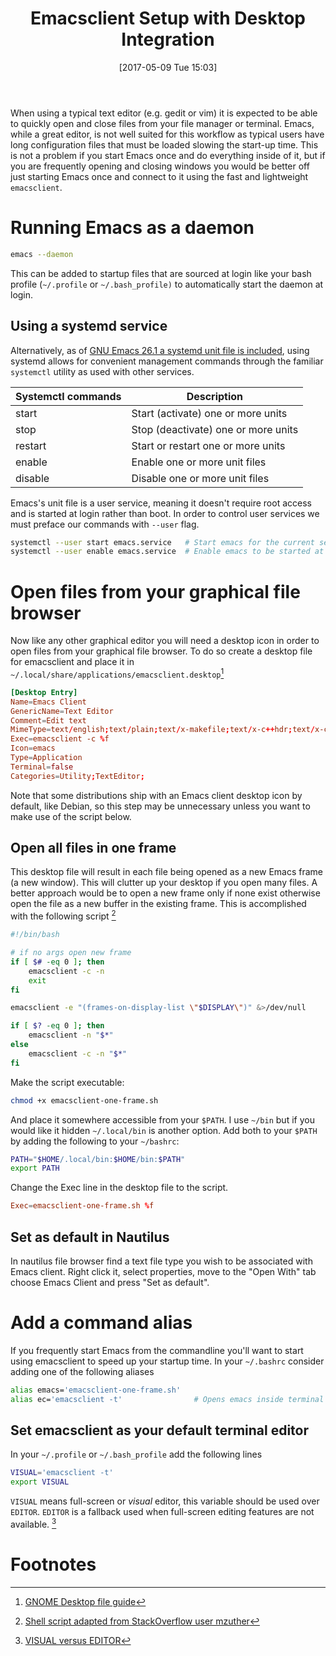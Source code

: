 #+DATE: [2017-05-09 Tue 15:03]
#+TITLE: Emacsclient Setup with Desktop Integration
#+TAGS: emacs

When using a typical text editor (e.g. gedit or vim) it is expected to be able
to quickly open and close files from your file manager or terminal. Emacs, while
a great editor, is not well suited for this workflow as typical users have long
configuration files that must be loaded slowing the start-up time. This is not a
problem if you start Emacs once and do everything inside of it, but if you are
frequently opening and closing windows you would be better off just starting
Emacs once and connect to it using the fast and lightweight =emacsclient=.

* Running Emacs as a daemon
#+BEGIN_SRC bash
emacs --daemon
#+END_SRC
This can be added to startup files that are sourced at login like your bash
profile (=~/.profile= or =~/.bash_profile)= to automatically start the daemon at
login.

** Using a systemd service
Alternatively, as of [[https://lists.gnu.org/archive/html/emacs-devel/2018-05/msg00765.html][GNU Emacs 26.1 a systemd unit file is included]], using
systemd allows for convenient management commands through the familiar =systemctl=
utility as used with other services.

| Systemctl commands | Description                         |
|--------------------+-------------------------------------|
| start              | Start (activate) one or more units  |
| stop               | Stop (deactivate) one or more units |
| restart            | Start or restart one or more units  |
| enable             | Enable one or more unit files       |
| disable            | Disable one or more unit files      |

Emacs's unit file is a user service, meaning it doesn't require root access and
is started at login rather than boot. In order to control user services we must
preface our commands with =--user= flag.

#+BEGIN_SRC bash
systemctl --user start emacs.service   # Start emacs for the current session
systemctl --user enable emacs.service  # Enable emacs to be started at login
#+END_SRC


* Open files from your graphical file browser
Now like any other graphical editor you will need a desktop icon in order to
open files from your graphical file browser. To do so create a desktop file for
emacsclient and place it in =~/.local/share/applications/emacsclient.desktop=[fn:1]

#+NAME: emacsclient.desktop
#+BEGIN_SRC conf
[Desktop Entry]
Name=Emacs Client
GenericName=Text Editor
Comment=Edit text
MimeType=text/english;text/plain;text/x-makefile;text/x-c++hdr;text/x-c++src;text/x-chdr;text/x-csrc;text/x-java;text/x-moc;text/x-pascal;text/x-tcl;text/x-tex;application/x-shellscript;text/x-c;text/x-c++;
Exec=emacsclient -c %f
Icon=emacs
Type=Application
Terminal=false
Categories=Utility;TextEditor;
#+END_SRC

Note that some distributions ship with an Emacs client desktop icon by
default, like Debian, so this step may be unnecessary unless you want
to make use of the script below.

** Open all files in one frame
This desktop file will result in each file being opened as a new Emacs frame (a
new window). This will clutter up your desktop if you open many files. A better
approach would be to open a new frame only if none exist otherwise open the file
as a new buffer in the existing frame. This is accomplished with the following
script [fn:3]

#+NAME: emacsclient-one-frame.sh
#+BEGIN_SRC bash
#!/bin/bash

# if no args open new frame
if [ $# -eq 0 ]; then
    emacsclient -c -n
    exit
fi

emacsclient -e "(frames-on-display-list \"$DISPLAY\")" &>/dev/null

if [ $? -eq 0 ]; then
    emacsclient -n "$*"
else
    emacsclient -c -n "$*"
fi
#+END_SRC

Make the script executable:
#+BEGIN_SRC bash
chmod +x emacsclient-one-frame.sh
#+END_SRC

And place it somewhere accessible from your =$PATH=. I use =~/bin= but if you would
like it hidden =~/.local/bin= is another option. Add both to your =$PATH= by adding
the following to your =~/bashrc=:

#+BEGIN_SRC bash
PATH="$HOME/.local/bin:$HOME/bin:$PATH"
export PATH
#+END_SRC

Change the Exec line in the desktop file to the script.
#+BEGIN_SRC conf
Exec=emacsclient-one-frame.sh %f
#+END_SRC

** Set as default in Nautilus
In nautilus file browser find a text file type you wish to be
associated with Emacs client. Right click it, select properties, move
to the "Open With" tab choose Emacs Client and press "Set as
default".

* Add a command alias
If you frequently start Emacs from the commandline you'll want to
start using emacsclient to speed up your startup time. In your
=~/.bashrc= consider adding one of the following aliases

#+BEGIN_SRC bash
alias emacs='emacsclient-one-frame.sh'
alias ec='emacsclient -t'                # Opens emacs inside terminal
#+END_SRC

** Set emacsclient as your default terminal  editor
In your =~/.profile= or =~/.bash_profile= add the following lines

#+BEGIN_SRC bash
VISUAL='emacsclient -t'
export VISUAL
#+END_SRC

=VISUAL= means  full-screen or /visual/ editor, this variable should be used over
=EDITOR=. =EDITOR=  is a fallback used when full-screen editing features are not
available. [fn:4]

* Footnotes
[fn:4] [[https://unix.stackexchange.com/questions/4859/visual-vs-editor-whats-the-difference][VISUAL versus EDITOR]]

[fn:3] [[http://stackoverflow.com/questions/25029877/using-emacs-as-a-server-and-opening-only-one-window-exactly-which-should-be-max#28015471][Shell script adapted from StackOverflow user mzuther]]

[fn:1] [[https://developer.gnome.org/integration-guide/stable/desktop-files.html.en][GNOME Desktop file guide]]

